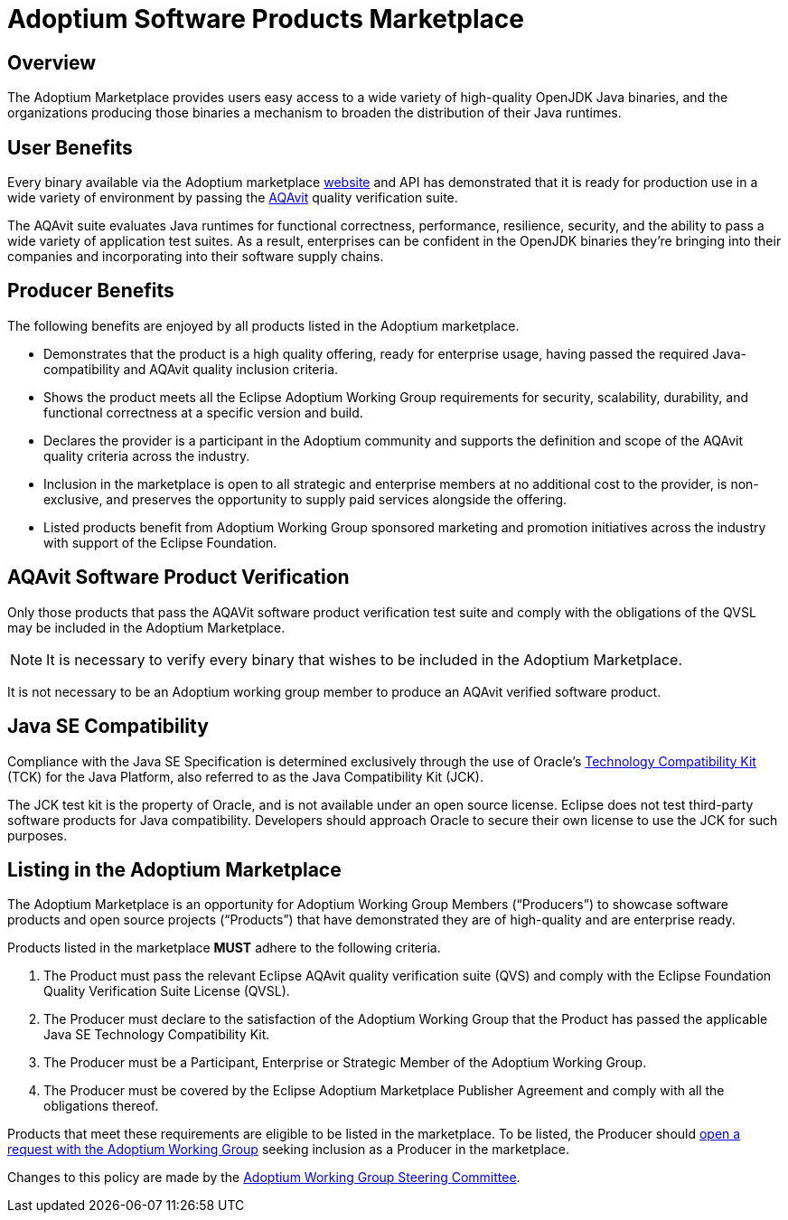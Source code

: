 = Adoptium Software Products Marketplace
:description: Adoptium Marketplace Policy
:keywords: adoptium marketplace policy
:orgname: Eclipse Adoptium
:lang: en
:page-authors: tellison

== Overview

The Adoptium Marketplace provides users easy access to a wide variety of high-quality OpenJDK Java binaries, and the organizations producing those binaries a mechanism to broaden the distribution of their Java runtimes.

== User Benefits

Every binary available via the Adoptium marketplace
link:/marketplace[website]
and API has demonstrated that it is ready for production use in a wide variety of environment by passing the
https://projects.eclipse.org/projects/adoptium.aqavit[AQAvit^]
quality verification suite.

The AQAvit suite evaluates Java runtimes for functional correctness, performance, resilience, security, and the ability to pass a wide variety of application test suites. As a result, enterprises can be confident in the OpenJDK binaries they’re bringing into their companies and incorporating into their software supply chains.

== Producer Benefits

The following benefits are enjoyed by all products listed in the Adoptium marketplace.

 * Demonstrates that the product is a high quality offering, ready for enterprise usage, having passed the required Java-compatibility and AQAvit quality inclusion criteria.
 * Shows the product meets all the Eclipse Adoptium Working Group requirements for security, scalability, durability, and functional correctness at a specific version and build.
 * Declares the provider is a participant in the Adoptium community and supports the definition and scope of the AQAvit quality criteria across the industry.
 * Inclusion in the marketplace is open to all strategic and enterprise members at no additional cost to the provider, is non-exclusive, and preserves the opportunity to supply paid services alongside the offering.
 * Listed products benefit from Adoptium Working Group sponsored marketing and promotion initiatives across the industry with support of the Eclipse Foundation.

== AQAvit Software Product Verification

Only those products that pass the AQAVit software product verification test suite and comply with the obligations of the QVSL may be included in the Adoptium Marketplace.

NOTE: It is necessary to verify every binary that wishes to be included in the Adoptium Marketplace.

It is not necessary to be an Adoptium working group member to produce an AQAvit verified software product.

== Java SE Compatibility

Compliance with the Java SE Specification is determined exclusively through the use of Oracle’s
https://en.wikipedia.org/wiki/Technology_Compatibility_Kit[Technology Compatibility Kit^]
(TCK) for the Java Platform, also referred to as the Java Compatibility Kit (JCK).

The JCK test kit is the property of Oracle, and is not available under an open source license. Eclipse does not test third-party software products for Java compatibility. Developers should approach Oracle to secure their own license to use the JCK for such purposes.

== Listing in the Adoptium Marketplace

The Adoptium Marketplace is an opportunity for Adoptium Working Group Members (“Producers”) to showcase software products and open source projects (“Products”) that have demonstrated they are of high-quality and are enterprise ready.

Products listed in the marketplace *MUST* adhere to the following criteria.

. The Product must pass the relevant Eclipse AQAvit quality verification suite (QVS) and comply with the Eclipse Foundation Quality Verification Suite License (QVSL).
. The Producer must declare to the satisfaction of the Adoptium Working Group that the Product has passed the applicable Java SE Technology Compatibility Kit.
. The Producer must be a Participant, Enterprise or Strategic Member of the Adoptium Working Group.
. The Producer must be covered by the Eclipse Adoptium Marketplace Publisher Agreement and comply with all the obligations thereof.

Products that meet these requirements are eligible to be listed in the marketplace. To be listed, the Producer should
https://github.com/adoptium/adoptium/issues/new[open a request with the Adoptium Working Group^]
seeking inclusion as a Producer in the marketplace.

Changes to this policy are made by the
link:/members[Adoptium Working Group Steering Committee].
